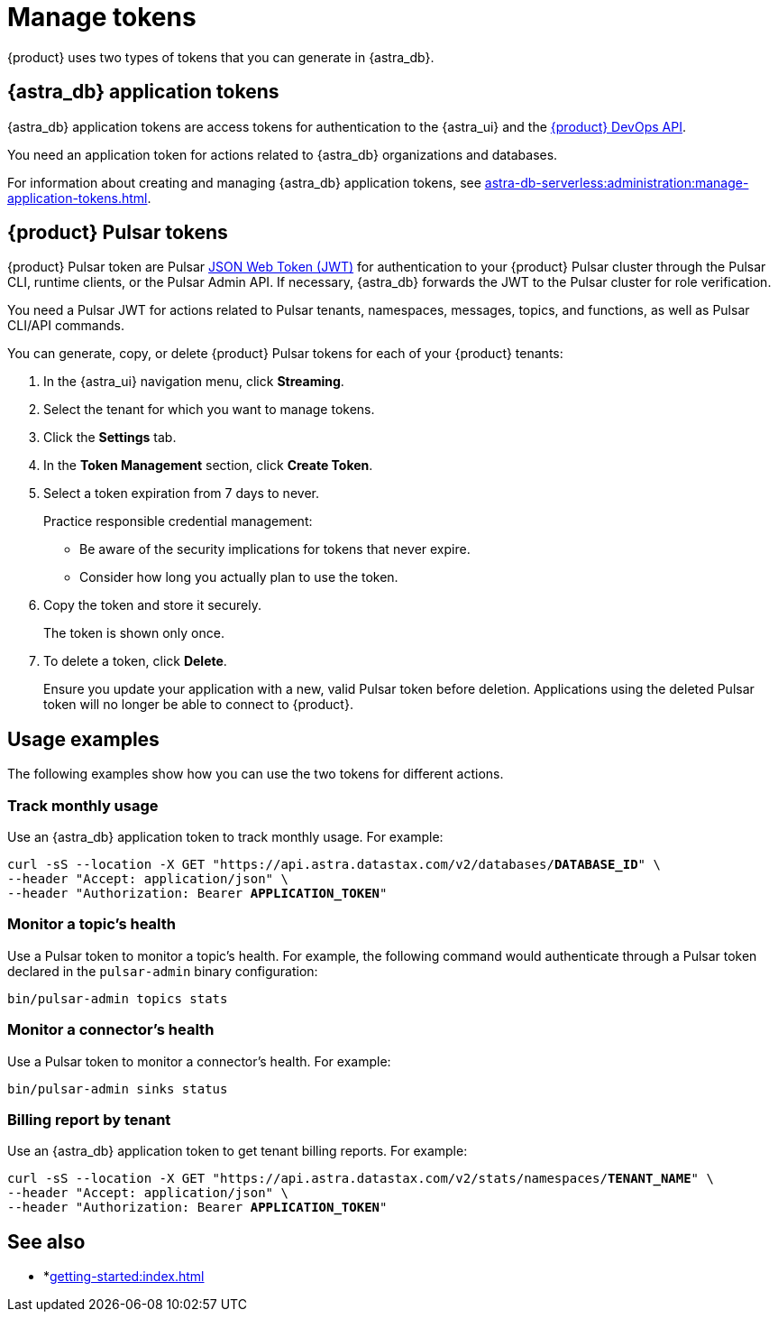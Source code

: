 = Manage tokens

{product} uses two types of tokens that you can generate in {astra_db}.

[#astra-token]
== {astra_db} application tokens

{astra_db} application tokens are access tokens for authentication to the {astra_ui} and the xref:apis:index.adoc[{product} DevOps API].

You need an application token for actions related to {astra_db} organizations and databases.

For information about creating and managing {astra_db} application tokens, see xref:astra-db-serverless:administration:manage-application-tokens.adoc[].

[#pulsar-token]
== {product} Pulsar tokens

{product} Pulsar token are Pulsar https://jwt.io/introduction/[JSON Web Token (JWT)] for authentication to your {product} Pulsar cluster through the Pulsar CLI, runtime clients, or the Pulsar Admin API.
If necessary, {astra_db} forwards the JWT to the Pulsar cluster for role verification.

You need a Pulsar JWT for actions related to Pulsar tenants, namespaces, messages, topics, and functions, as well as Pulsar CLI/API commands.

You can generate, copy, or delete {product} Pulsar tokens for each of your {product} tenants:

. In the {astra_ui} navigation menu, click *Streaming*.

. Select the tenant for which you want to manage tokens.

. Click the *Settings* tab.

. In the *Token Management* section, click *Create Token*.

. Select a token expiration from 7 days to never.
+
Practice responsible credential management:
+
* Be aware of the security implications for tokens that never expire.
* Consider how long you actually plan to use the token.

. Copy the token and store it securely.
+
The token is shown only once.

. To delete a token, click *Delete*.
+
Ensure you update your application with a new, valid Pulsar token before deletion.
Applications using the deleted Pulsar token will no longer be able to connect to {product}.

== Usage examples

The following examples show how you can use the two tokens for different actions.

=== Track monthly usage

Use an {astra_db} application token to track monthly usage.
For example:

[source,curl,subs="+quotes"]
----
curl -sS --location -X GET "https://api.astra.datastax.com/v2/databases/**DATABASE_ID**" \
--header "Accept: application/json" \
--header "Authorization: Bearer **APPLICATION_TOKEN**"
----

=== Monitor a topic's health

Use a Pulsar token to monitor a topic's health.
For example, the following command would authenticate through a Pulsar token declared in the `pulsar-admin` binary configuration:

[source,shell]
----
bin/pulsar-admin topics stats
----

=== Monitor a connector's health

Use a Pulsar token to monitor a connector's health.
For example:

[source,shell]
----
bin/pulsar-admin sinks status
----

=== Billing report by tenant

Use an {astra_db} application token to get tenant billing reports.
For example:

[source,curl,subs="+quotes"]
----
curl -sS --location -X GET "https://api.astra.datastax.com/v2/stats/namespaces/**TENANT_NAME**" \
--header "Accept: application/json" \
--header "Authorization: Bearer **APPLICATION_TOKEN**"
----

== See also

* *xref:getting-started:index.adoc[]